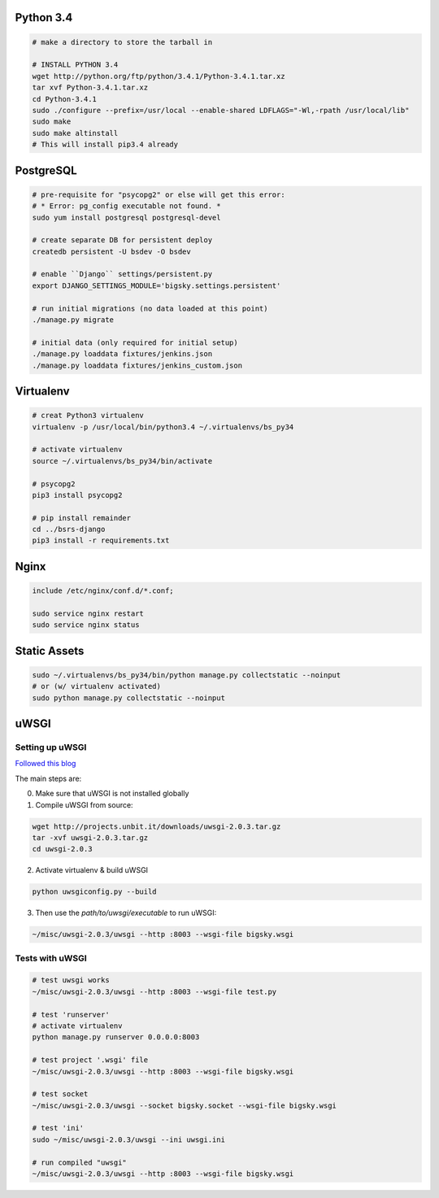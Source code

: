Python 3.4
==========

.. code-block::

    # make a directory to store the tarball in

    # INSTALL PYTHON 3.4
    wget http://python.org/ftp/python/3.4.1/Python-3.4.1.tar.xz
    tar xvf Python-3.4.1.tar.xz
    cd Python-3.4.1
    sudo ./configure --prefix=/usr/local --enable-shared LDFLAGS="-Wl,-rpath /usr/local/lib"
    sudo make
    sudo make altinstall
    # This will install pip3.4 already


PostgreSQL
==========

.. code-block::

    # pre-requisite for "psycopg2" or else will get this error:
    # * Error: pg_config executable not found. *
    sudo yum install postgresql postgresql-devel

    # create separate DB for persistent deploy
    createdb persistent -U bsdev -O bsdev

    # enable ``Django`` settings/persistent.py
    export DJANGO_SETTINGS_MODULE='bigsky.settings.persistent'

    # run initial migrations (no data loaded at this point)
    ./manage.py migrate

    # initial data (only required for initial setup)
    ./manage.py loaddata fixtures/jenkins.json
    ./manage.py loaddata fixtures/jenkins_custom.json


Virtualenv
==========

.. code-block::

    # creat Python3 virtualenv
    virtualenv -p /usr/local/bin/python3.4 ~/.virtualenvs/bs_py34

    # activate virtualenv
    source ~/.virtualenvs/bs_py34/bin/activate

    # psycopg2
    pip3 install psycopg2

    # pip install remainder
    cd ../bsrs-django
    pip3 install -r requirements.txt



Nginx
=====

.. code-block::

    include /etc/nginx/conf.d/*.conf;

    sudo service nginx restart
    sudo service nginx status


Static Assets
=============

.. code-block::

    sudo ~/.virtualenvs/bs_py34/bin/python manage.py collectstatic --noinput
    # or (w/ virtualenv activated)
    sudo python manage.py collectstatic --noinput 




uWSGI
=====

Setting up uWSGI
----------------
`Followed this blog <http://www.robberphex.com/2014/03/335>`_

The main steps are:

0. Make sure that uWSGI is not installed globally

1. Compile uWSGI from source:

.. code-block::

    wget http://projects.unbit.it/downloads/uwsgi-2.0.3.tar.gz
    tar -xvf uwsgi-2.0.3.tar.gz
    cd uwsgi-2.0.3

2. Activate virtualenv & build uWSGI

.. code-block::

    python uwsgiconfig.py --build

3. Then use the *path/to/uwsgi/executable* to run uWSGI:

.. code-block::

    ~/misc/uwsgi-2.0.3/uwsgi --http :8003 --wsgi-file bigsky.wsgi


Tests with uWSGI
----------------

.. code-block::

    # test uwsgi works
    ~/misc/uwsgi-2.0.3/uwsgi --http :8003 --wsgi-file test.py

    # test 'runserver'
    # activate virtualenv
    python manage.py runserver 0.0.0.0:8003

    # test project '.wsgi' file
    ~/misc/uwsgi-2.0.3/uwsgi --http :8003 --wsgi-file bigsky.wsgi

    # test socket
    ~/misc/uwsgi-2.0.3/uwsgi --socket bigsky.socket --wsgi-file bigsky.wsgi

    # test 'ini'
    sudo ~/misc/uwsgi-2.0.3/uwsgi --ini uwsgi.ini

    # run compiled "uwsgi"
    ~/misc/uwsgi-2.0.3/uwsgi --http :8003 --wsgi-file bigsky.wsgi
